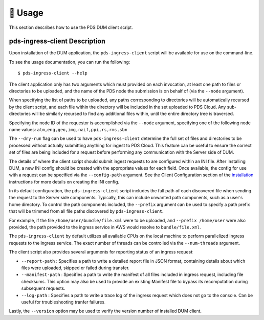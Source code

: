 🏃‍ ️Usage
============

This section describes how to use the PDS DUM client script.

pds-ingress-client Description
------------------------------

Upon installation of the DUM application, the ``pds-ingress-client`` script will
be available for use on the command-line.

To see the usage documentation, you can run the following::

    $ pds-ingress-client --help

The client application only has two arguments which must provided on each invocation,
at least one path to files or directories to be uploaded, and the name of the PDS
node the submission is on behalf of (via the ``--node`` argument).

When specifying the list of paths to be uploaded, any paths corresponding to
directories will be automatically recursed by the client script, and each file
within the directory will be included in the set uploaded to PDS Cloud. Any
sub-directories will be similarly recursed to find any additional files within,
until the entire directory tree is traversed.

Specifying the node ID of the requestor is accomplished via the ``--node`` argument,
specifying one of the following node name values: ``atm,eng,geo,img,naif,ppi,rs,rms,sbn``

The ``--dry-run`` flag can be used to have ``pds-ingress-client`` determine the
full set of files and directories to be processed without actually submitting
anything for ingest to PDS Cloud. This feature can be useful to ensure the correct
set of files are being included for a request before performing any communication
with the Server side of DUM.

The details of where the client script should submit ingest requests to are configured
within an INI file. After installing DUM, a new INI config should be created with the
appropriate values for each field. Once available, the config for use with a request
can be specified via the ``--config-path`` argument. See the Client Configuration section
of the installation_ instructions for more details on creating the INI config.

In its default configuration, the ``pds-ingress-client`` script includes the full path
of each discovered file when sending the request to the Server side components. Typically,
this can include unwanted path components, such as a user's home directory. To control
the path components included, the ``--prefix`` argument can be used to specify a path
prefix that will be trimmed from all file paths discovered by ``pds-ingress-client``.

For example, if the file ``/home/user/bundle/file.xml`` were to be uploaded, and
``--prefix /home/user`` were also provided, the path provided to the ingress service
in AWS would resolve to ``bundle/file.xml``.

The ``pds-ingress-client`` by default utilizes all available CPUs on the
local machine to perform parallelized ingress requests to the ingress service. The exact
number of threads can be controlled via the ``--num-threads`` argument.

The client script also provides several arguments for reporting status of an ingress request:

- ``--report-path`` : Specifies a path to write a detailed report file in JSON format, containing details about which files were uploaded, skipped or failed during transfer.
- ``--manifest-path`` : Specifies a path to write the manifest of all files included in ingress request, including file checksums. This option may also be used to provide an existing Manifest file to bypass its recomputation during subsequent requests.
- ``--log-path`` : Specifies a path to write a trace log of the ingress request which does not go to the console. Can be useful for troubleshooting tranfer failures.

Lastly, the ``--version`` option may be used to verify the version number of installed DUM client.


.. References:
.. _installation: ../installation/index.html
